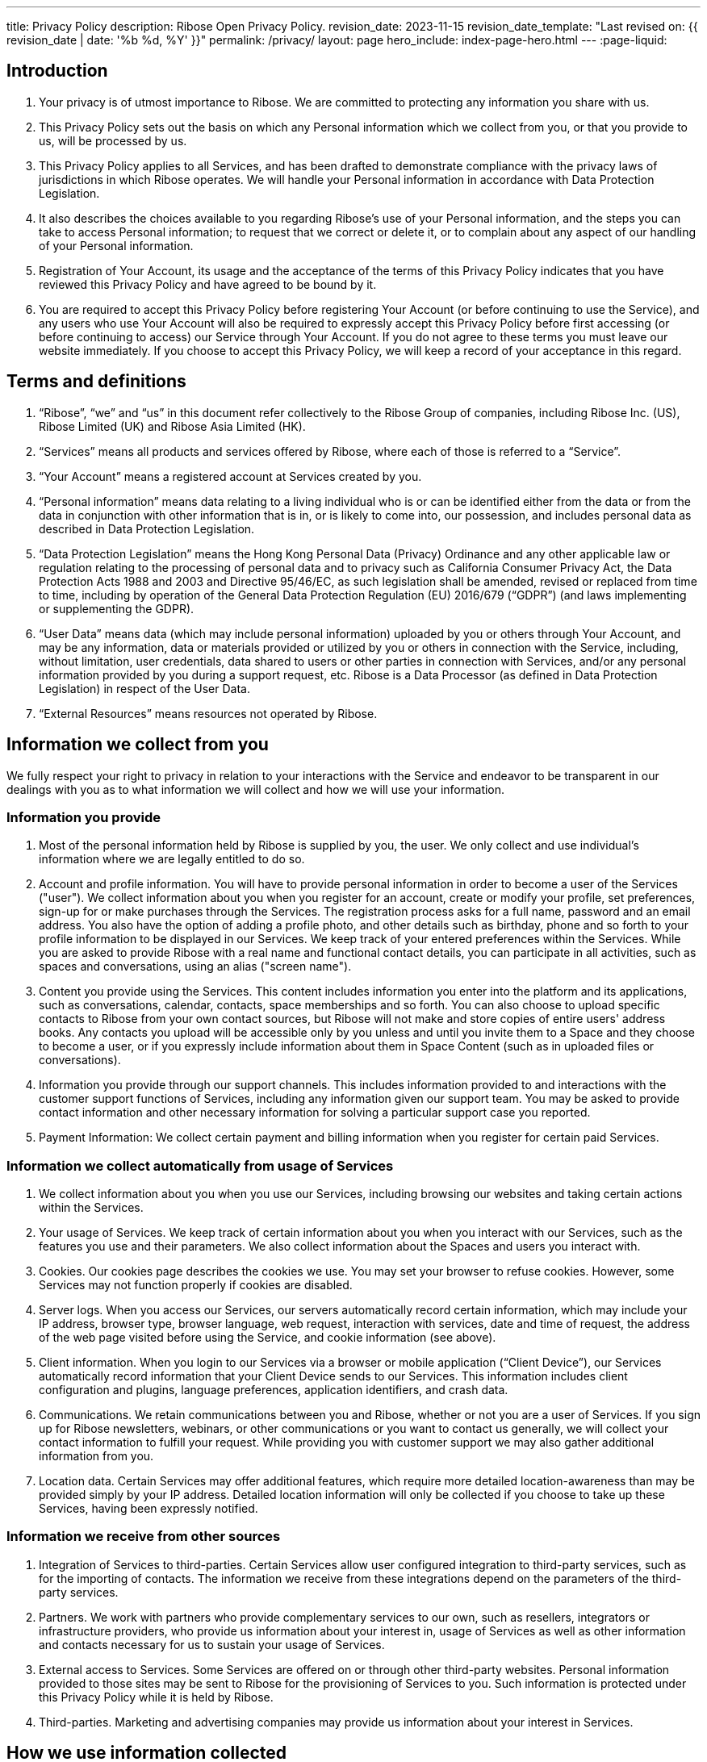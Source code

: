 ---
title: Privacy Policy
description: Ribose Open Privacy Policy.
revision_date: 2023-11-15
revision_date_template: "Last revised on: {{ revision_date | date: '%b %d, %Y' }}"
permalink: /privacy/
layout: page
hero_include: index-page-hero.html
---
:page-liquid:

== Introduction

. Your privacy is of utmost importance to Ribose. We are committed to protecting any information you share with us.

. This Privacy Policy sets out the basis on which any Personal information which we collect from you, or that you provide to us, will be processed by us.

. This Privacy Policy applies to all Services, and has been drafted to demonstrate compliance with the privacy laws of jurisdictions in which Ribose operates. We will handle your Personal information in accordance with Data Protection Legislation.

. It also describes the choices available to you regarding Ribose's use of your Personal information, and the steps you can take to access Personal information; to request that we correct or delete it, or to complain about any aspect of our handling of your Personal information.

. Registration of Your Account, its usage and the acceptance of the terms of this Privacy Policy indicates that you have reviewed this Privacy Policy and have agreed to be bound by it.

. You are required to accept this Privacy Policy before registering Your Account (or before continuing to use the Service), and any users who use Your Account will also be required to expressly accept this Privacy Policy before first accessing (or before continuing to access) our Service through Your Account. If you do not agree to these terms you must leave our website immediately. If you choose to accept this Privacy Policy, we will keep a record of your acceptance in this regard.

== Terms and definitions

. "`Ribose`", "`we`" and "`us`" in this document refer collectively to the Ribose Group of companies, including Ribose Inc. (US), Ribose Limited (UK) and Ribose Asia Limited (HK).

. "`Services`" means all products and services offered by Ribose, where each of those is referred to a "`Service`".

. "`Your Account`" means a registered account at Services created by you.

. "`Personal information`" means data relating to a living individual who is or can be identified either from the data or from the data in conjunction with other information that is in, or is likely to come into, our possession, and includes personal data as described in Data Protection Legislation.

. "`Data Protection Legislation`" means the Hong Kong Personal Data (Privacy) Ordinance and any other applicable law or regulation relating to the processing of personal data and to privacy such as California Consumer Privacy Act, the Data Protection Acts 1988 and 2003 and Directive 95/46/EC, as such legislation shall be amended, revised or replaced from time to time, including by operation of the General Data Protection Regulation (EU) 2016/679 ("`GDPR`") (and laws implementing or supplementing the GDPR).

. "`User Data`" means data (which may include personal information) uploaded by you or others through Your Account, and may be any information, data or materials provided or utilized by you or others in connection with the Service, including, without limitation, user credentials, data shared to users or other parties in connection with Services, and/or any personal information provided by you during a support request, etc. Ribose is a Data Processor (as defined in Data Protection Legislation) in respect of the User Data.

. "`External Resources`" means resources not operated by Ribose.

== Information we collect from you

We fully respect your right to privacy in relation to your interactions with the Service and endeavor to be transparent in our dealings with you as to what information we will collect and how we will use your information.

=== Information you provide

. Most of the personal information held by Ribose is supplied by you, the user. We only collect and use individual's information where we are legally entitled to do so.

. Account and profile information. You will have to provide personal information in order to become a user of the Services ("user"). We collect information about you when you register for an account, create or modify your profile, set preferences, sign-up for or make purchases through the Services. The registration process asks for a full name, password and an email address. You also have the option of adding a profile photo, and other details such as birthday, phone and so forth to your profile information to be displayed in our Services.  We keep track of your entered preferences within the Services. While you are asked to provide Ribose with a real name and functional contact details, you can participate in all activities, such as spaces and conversations, using an alias ("screen name").

. Content you provide using the Services. This content includes information you enter into the platform and its applications, such as conversations, calendar, contacts, space memberships and so forth. You can also choose to upload specific contacts to Ribose from your own contact sources, but Ribose will not make and store copies of entire users' address books. Any contacts you upload will be accessible only by you unless and until you invite them to a Space and they choose to become a user, or if you expressly include information about them in Space Content (such as in uploaded files or conversations).

. Information you provide through our support channels. This includes information provided to and interactions with the customer support functions of Services, including any information given our support team. You may be asked to provide contact information and other necessary information for solving a particular support case you reported.

. Payment Information:  We collect certain payment and billing information when you register for certain paid Services.

=== Information we collect automatically from usage of Services

. We collect information about you when you use our Services, including browsing our websites and taking certain actions within the Services.

. Your usage of Services. We keep track of certain information about you when you interact with our Services, such as the features you use and their parameters. We also collect information about the Spaces and users you interact with.

. Cookies. Our cookies page describes the cookies we use. You may set your browser to refuse cookies. However, some Services may not function properly if cookies are disabled.

. Server logs. When you access our Services, our servers automatically record certain information, which may include your IP address, browser type, browser language, web request, interaction with services, date and time of request, the address of the web page visited before using the Service, and cookie information (see above).

. Client information. When you login to our Services via a browser or mobile application ("`Client Device`"), our Services automatically record information that your Client Device sends to our Services. This information includes client configuration and plugins, language preferences, application identifiers, and crash data.

. Communications. We retain communications between you and Ribose, whether or not you are a user of Services. If you sign up for Ribose newsletters, webinars, or other communications or you want to contact us generally, we will collect your contact information to fulfill your request. While providing you with customer support we may also gather additional information from you.

. Location data. Certain Services may offer additional features, which require more detailed location-awareness than may be provided simply by your IP address. Detailed location information will only be collected if you choose to take up these Services, having been expressly notified.

=== Information we receive from other sources

. Integration of Services to third-parties. Certain Services allow user configured integration to third-party services, such as for the importing of contacts. The information we receive from these integrations depend on the parameters of the third-party services.

. Partners. We work with partners who provide complementary services to our own, such as resellers, integrators or infrastructure providers, who provide us information about your interest in, usage of Services as well as other information and contacts necessary for us to sustain your usage of Services.

. External access to Services. Some Services are offered on or through other third-party websites. Personal information provided to those sites may be sent to Ribose for the provisioning of Services to you. Such information is protected under this Privacy Policy while it is held by Ribose.

. Third-parties. Marketing and advertising companies may provide us information about your interest in Services.

== How we use information collected

. Ribose uses the personal information it holds to provide and improve the Services, and to protect rights and property of Ribose and Ribose users.

. To provide Services and personalize your experience. We use your personal information to provide Services to you, such as for authentication, provide support, and process necessary transactions. Services may include personalization features, for example, the ability to upload a profile picture, and in Services that include collaboration features it is necessary to identify users via by personal names.

. To communicate with you. We use your personal information to send messages to you about your usage of Services, such as activity notifications and for customer support, as well as any updates to the Services themselves. In most cases, these communications can be tailored through the settings area within Your Account.

. Personal information held by Ribose is only used and disclosed in accordance with the choices made by users; e.g., to join a collaborative Space and participate in conversations. Privacy settings for each Space are set by its Owner/Administrators; users joining a Space are made aware of these settings, and by joining, accept them.

. Server logs. We use this information to administer the Services, to understand how visitors navigate through the Services and to enhance your experience using the Services.

. Communications. Ribose uses this information in order to respond to your inquiries and improve our Services.

. Cookies. Ribose uses cookies to improve the quality of the Services, including to facilitate the login and registration processes, personalize your experience, analyze and track user trends, measure advertising and promotional effectiveness.

. IP address. We use your IP address and/or country preference in order to approximate your location to provide you with a better Service experience.

. Location information. We may combine this information with information derived from your IP address (e.g., regional location) in order to improve your user experience (e.g., by using a particular language or presenting weather).

=== How your information is shared

. Ribose will not share Your Data without your consent or unless required by law (except as set out in this Privacy Policy). Ribose only discloses personal information to third parties (i.e., non-users) in the following circumstances.

. With users of Services to facilitate collaboration. You may utilize functionality of Services to share content with other users, who are then able to see certain personal information of yours (such as your name) to identify the originator of that content.

. With organization account administrators for management. If your access to Services is granted by an organization account, your account information and usage will be accessible by the organization account owner, and those authorized by the owner.

. Within Ribose Group. When the third party is part of the Ribose Group and the information is required in order to provide the Services. Access to your personal information is restricted to Ribose employees, contractors and agents who need to process it on behalf of Ribose, and are bound by confidentiality requirements.

. With contracted parties to facilitate provisioning. Service providers contracted by Ribose help perform payment processing and other necessary services for our delivery of Services to you, for which access or use of your personal information is necessary. Contracted parties are required to process such information in compliance with this Privacy Policy.

. With third-parties. We will only share information with an external party if you have provided express consent to share such information with a particular third party.

. With your integrations of third-party services. Your Account may have been configured to integrate with certain third-party services, and as such may give those third-parties access to Your Account and information within. We urge users to review privacy policies of those third-party services as their treatment of personal information and procedures are not controlled by us, as this privacy policy does not cover how third-parties use your information.

. With explicit consent. In certain cases, you may provide express consent to allow us to display certain personal information, such as placing your name within a published success story.

. To ensure safety. If we believe in good faith that disclosure is necessary for the health or safety of yourself or any other person.

.	To comply with laws. If Ribose is required to disclose information by law, such as to comply with a subpoena (or a similar legal process) or an enforceable government request. Ribose will notify you when a legally binding request for disclosure of personal information is received, unless prohibited by law.

.	To protect our rights. If we believe in good faith that disclosure is necessary to protect our rights, enforce our Terms, detect, prevent, or otherwise address fraud, security or technical issues. Such information will be disclosed in accordance with applicable laws and regulations.

.	Business Transfers. If any Service becomes involved in a merger, acquisition, or any form of sale of some or all of its assets, we will provide notice before Your Data becomes subject to a different privacy policy.


== Children usage of Services

. Ribose only offers its Services to organizations, and to individuals over the age of 13, and does not direct any of its Services to younger children. Individuals joining as a user are required to confirm that they are 13 or older.

. If we become aware that a child under 13 has provided us with personal information, we will take steps to delete such information. If you become aware that a child has provided us with personal information, please contact us.


== How we store and protect information

=== How we protect information

. Ribose takes security seriously for the protection of personal information. We take appropriate security measures to protect against unauthorized access to, or unauthorized alteration, disclosure, or destruction, of your personal information. Details on the security schemes we comply with and specific security measures to protect against unauthorized access and disclosure are provided on our website.

=== How long we retain information

. Personal information. Ribose keeps personal information for as long as it required to provide the Services being used by Your Account, and for appropriate back-up and archival purposes. If a user is removed, personal information relating only to the user will be deleted immediately, except from back-ups that are retained for a reasonable period thereafter in case you decide to re-activate the Services.

. Shared information. This information will remain under the control of the owner of the Space that contains it, or the organizational account that owns that Space. Ribose keeps this information for as long as it is required to provide the Services to those Spaces and/or the organization account.

. Other obligations. We also retain some of your information as necessary to comply with our legal obligations, to resolve disputes, to enforce our agreements, to support business operations, and to continue to develop and improve our Services. Where we retain information for the improvement and development of Services, we take steps to anonymize such information, and only use this information to uncover collective insights about the usage of our Services, not to specifically analyze personal characteristics about you.

. Marketing information. If you have elected to receive marketing emails from us, we retain information about your marketing preferences for a reasonable period of time from the date you last expressed interest in our Services, such as when you last opened an email from us or ceased using the Services. We retain information derived from cookies and other tracked data for a reasonable period of time from the date such information was created.

== International transfers of personal information

. Personal information held by Ribose is processed on servers located in the United States of America.

. Transactions and communications using the Services will involve information being at least temporarily held in the jurisdictions where participating users are located.

. Some Services allow users to expressly select the jurisdiction where the data processing and storage of the Service occurs, including the United States of America and Hong Kong, in which case the relevant personal information necessary will also be processed on servers located in those selected jurisdictions.

. Because information processed for the Services is stored and transmitted in an encrypted state, no-one other than the intended participants or authorized personnel of Ribose, in any jurisdiction, will be able to see personal information "in clear".


== Your rights

You can access, review and change your basic personal information through the Services, generally from the Services' settings area. You can request Ribose for copies of your personal data. We may charge you a small fee for this service. You can request that Ribose withdraw, restrict or object the processing of your personal data by erase your account. You can request that Ribose transfer the data that we collected to another organization, or directly to you.

For any issue related to personal information, you will have to contact Ribose with a manual request by Feedback in our Services or {{ site.emails.privacy }}. You will need to identify yourself and the information requested to be accessed, changed or removed. We may decline manual requests that require disproportionate effort or that may infringe the rights of others. If we accept a removal request, we will start the process to remove your personal information stored on Services, normally 1 month, as long as it is not required to be retained by law and not necessary for legitimate business purposes. Due to the structure of our Services, after your personal information is removed, it may take not more than 150 days before residual copies are removed from our Services, and from our backup systems.

== External links and apps

This Privacy Policy only applies to our Services. Our Services may provide links to resources not operated by Ribose ("`External Resources`"). If you choose to submit personal information to any External Resource, your personal information is subject to their privacy policy. We encourage you to carefully read the privacy policy of any External Resources you visit.

== Breach reporting

. We will notify serious data breaches in respect of Your Data to the DPC without undue delay, and where feasible, not later than 72 hours after having become aware of same. If notification is not made after 72 hours, we will record a reasoned justification for the delay; however, it is not necessary to notify the DPC where the Personal information breach is unlikely to result in a risk to the rights and freedoms of natural persons. A Personal information breach in this context means a breach of security leading to the accidental or unlawful destruction, loss, alteration, unauthorized disclosure of, or access to, Personal information transmitted, stored or otherwise processed.

. We will keep a record of any data breaches, including their effects and the remedial action taken, and will notify you of any data breach affecting your Personal information (which poses a high risk to you) when we are required to do so under Data Protection Legislation. We will not be required to notify you of a data breach where:

..	we have implemented appropriate technical and organizational measures that render the Personal information unintelligible to anyone not authorized to access it, such as encryption; or
..	we have taken subsequent measures which ensure that the high risk to data subjects is not likely to materialize; or
..	it would involve disproportionate effort, in which case we may make a public communication instead.

.	In the event of a serious data breach in respect of User Data, we will notify the relevant Data Controller of such breach as soon as reasonably practicable.


== Changes to this Privacy Policy

. We may change this privacy policy from time to time. The date of the most recent revisions will appear on this page. If material changes are made to the Privacy Policy, we will notify you by placing a more prominent notice on our website or by sending you a notification in relation to this.

. If you disagree with any changes to this privacy policy, you will need to stop using the Services and deactivate your account(s).

== Contact Us

If you have questions about this Privacy Policy or want to contact us regarding how we handle your personal information, please email {{ site.emails.privacy }}, or write to us at the address shown on our contact page.
